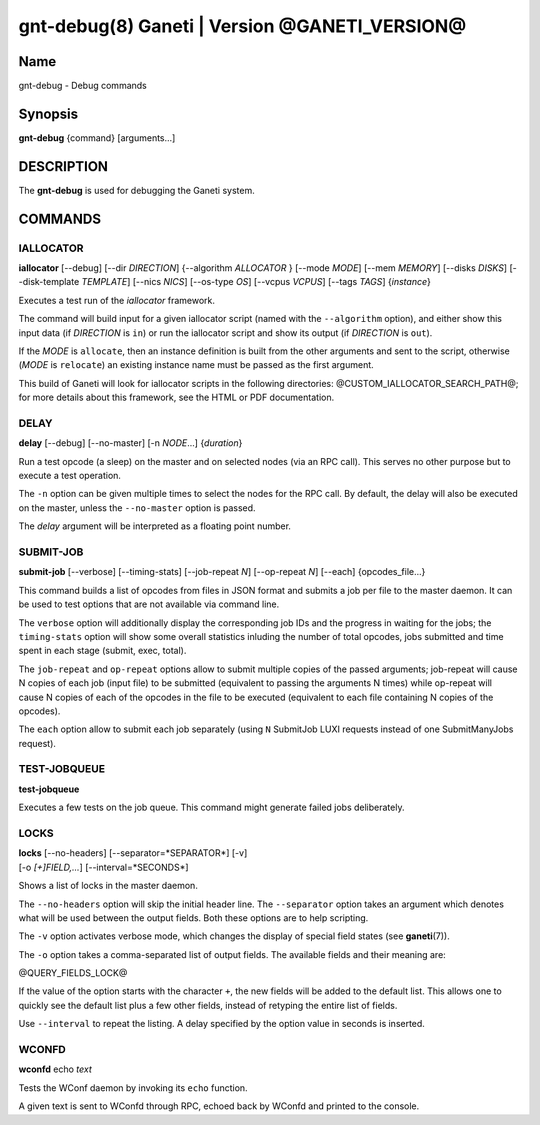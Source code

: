 gnt-debug(8) Ganeti | Version @GANETI_VERSION@
==============================================

Name
----

gnt-debug - Debug commands

Synopsis
--------

**gnt-debug** {command} [arguments...]

DESCRIPTION
-----------

The **gnt-debug** is used for debugging the Ganeti system.

COMMANDS
--------

IALLOCATOR
~~~~~~~~~~

**iallocator** [\--debug] [\--dir *DIRECTION*] {\--algorithm
*ALLOCATOR* } [\--mode *MODE*] [\--mem *MEMORY*] [\--disks *DISKS*]
[\--disk-template *TEMPLATE*] [\--nics *NICS*] [\--os-type *OS*]
[\--vcpus *VCPUS*] [\--tags *TAGS*] {*instance*}

Executes a test run of the *iallocator* framework.

The command will build input for a given iallocator script (named
with the ``--algorithm`` option), and either show this input data
(if *DIRECTION* is ``in``) or run the iallocator script and show its
output (if *DIRECTION* is ``out``).

If the *MODE* is ``allocate``, then an instance definition is built
from the other arguments and sent to the script, otherwise (*MODE* is
``relocate``) an existing instance name must be passed as the first
argument.

This build of Ganeti will look for iallocator scripts in the following
directories: @CUSTOM_IALLOCATOR_SEARCH_PATH@; for more details about
this framework, see the HTML or PDF documentation.

DELAY
~~~~~

**delay** [\--debug] [\--no-master] [-n *NODE*...] {*duration*}

Run a test opcode (a sleep) on the master and on selected nodes
(via an RPC call). This serves no other purpose but to execute a
test operation.

The ``-n`` option can be given multiple times to select the nodes
for the RPC call. By default, the delay will also be executed on
the master, unless the ``--no-master`` option is passed.

The *delay* argument will be interpreted as a floating point
number.

SUBMIT-JOB
~~~~~~~~~~

**submit-job** [\--verbose] [\--timing-stats] [\--job-repeat *N*]
[\--op-repeat *N*] [\--each] {opcodes_file...}

This command builds a list of opcodes from files in JSON format and
submits a job per file to the master daemon. It can be used to test
options that are not available via command line.

The ``verbose`` option will additionally display the corresponding
job IDs and the progress in waiting for the jobs; the
``timing-stats`` option will show some overall statistics inluding
the number of total opcodes, jobs submitted and time spent in each
stage (submit, exec, total).

The ``job-repeat`` and ``op-repeat`` options allow to submit
multiple copies of the passed arguments; job-repeat will cause N
copies of each job (input file) to be submitted (equivalent to
passing the arguments N times) while op-repeat will cause N copies
of each of the opcodes in the file to be executed (equivalent to
each file containing N copies of the opcodes).

The ``each`` option allow to submit each job separately (using ``N``
SubmitJob LUXI requests instead of one SubmitManyJobs request).

TEST-JOBQUEUE
~~~~~~~~~~~~~

**test-jobqueue**

Executes a few tests on the job queue. This command might generate
failed jobs deliberately.

LOCKS
~~~~~

| **locks** [\--no-headers] [\--separator=*SEPARATOR*] [-v]
| [-o *[+]FIELD,...*] [\--interval=*SECONDS*]

Shows a list of locks in the master daemon.

The ``--no-headers`` option will skip the initial header line. The
``--separator`` option takes an argument which denotes what will be
used between the output fields. Both these options are to help
scripting.

The ``-v`` option activates verbose mode, which changes the display of
special field states (see **ganeti**\(7)).

The ``-o`` option takes a comma-separated list of output fields.
The available fields and their meaning are:

@QUERY_FIELDS_LOCK@

If the value of the option starts with the character ``+``, the new
fields will be added to the default list. This allows one to quickly
see the default list plus a few other fields, instead of retyping
the entire list of fields.

Use ``--interval`` to repeat the listing. A delay specified by the
option value in seconds is inserted.

WCONFD
~~~~~~

| **wconfd** echo *text*

Tests the WConf daemon by invoking its ``echo`` function.

A given text is sent to WConfd through RPC, echoed back by WConfd and
printed to the console.

.. vim: set textwidth=72 :
.. Local Variables:
.. mode: rst
.. fill-column: 72
.. End:
